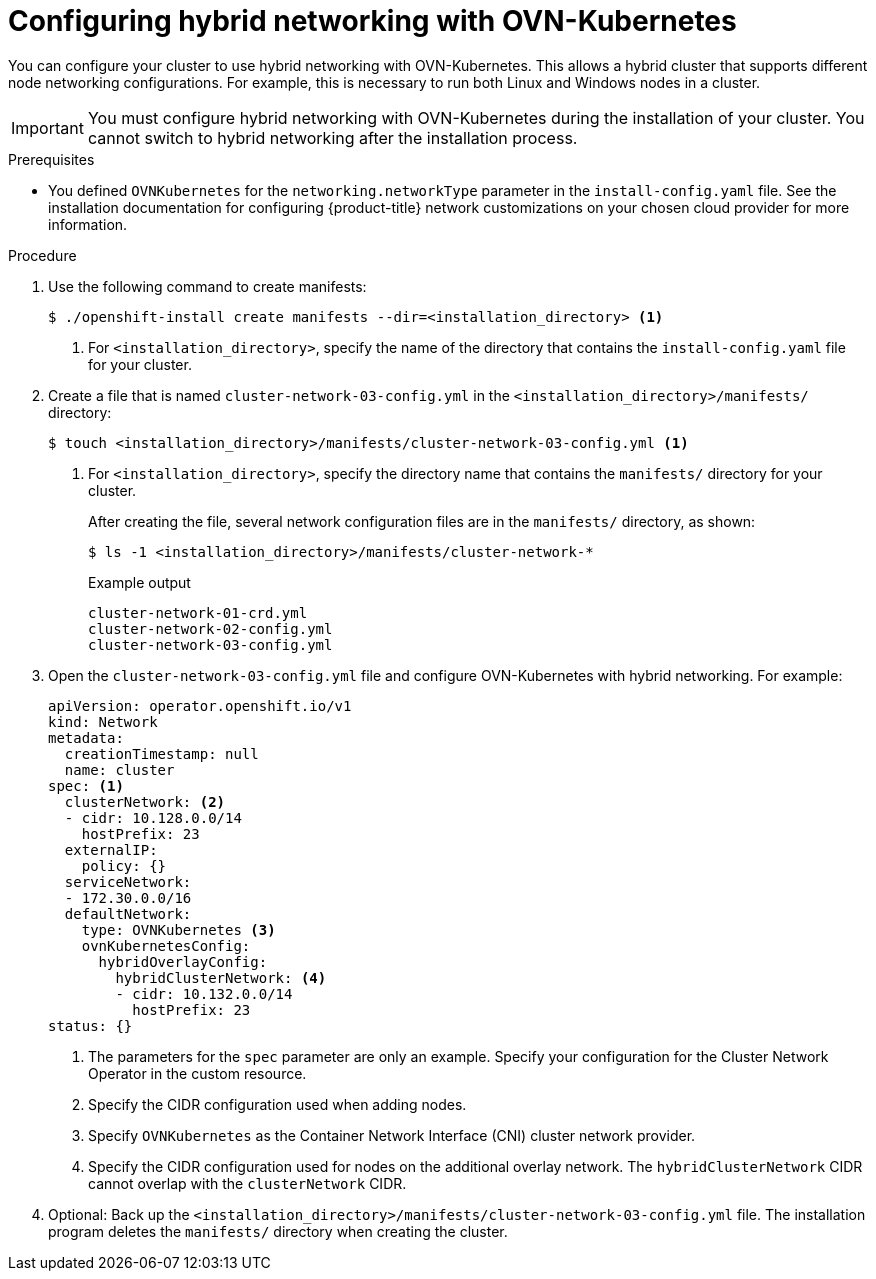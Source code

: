 // Module included in the following assemblies:
//
// * installing/installing_aws/installing-aws-network-customizations.adoc
// * installing/installing_azure/installing-azure-network-customizations.adoc
// * networking/ovn_kubernetes_network_provider/configuring-hybrid-networking.adoc

[id="configuring-hybrid-ovnkubernetes_{context}"]
= Configuring hybrid networking with OVN-Kubernetes

You can configure your cluster to use hybrid networking with OVN-Kubernetes. This allows a hybrid cluster that supports different node networking configurations. For example, this is necessary to run both Linux and Windows nodes in a cluster.

[IMPORTANT]
====
You must configure hybrid networking with OVN-Kubernetes during the installation of your cluster. You cannot switch to hybrid networking after the installation process.
====

.Prerequisites

* You defined `OVNKubernetes` for the `networking.networkType` parameter in the `install-config.yaml` file. See the installation documentation for configuring {product-title} network customizations on your chosen cloud provider for more information.

.Procedure

. Use the following command to create manifests:
+
[source,terminal]
----
$ ./openshift-install create manifests --dir=<installation_directory> <1>
----
<1> For `<installation_directory>`, specify the name of the directory that contains the `install-config.yaml` file for your cluster.

. Create a file that is named `cluster-network-03-config.yml` in the `<installation_directory>/manifests/` directory:
+
[source,terminal]
----
$ touch <installation_directory>/manifests/cluster-network-03-config.yml <1>
----
<1> For `<installation_directory>`, specify the directory name that contains the `manifests/` directory for your cluster.
+
After creating the file, several network configuration files are in the `manifests/` directory, as shown:
+
[source,terminal]
----
$ ls -1 <installation_directory>/manifests/cluster-network-*
----
+
.Example output
[source,terminal]
----
cluster-network-01-crd.yml
cluster-network-02-config.yml
cluster-network-03-config.yml
----

. Open the `cluster-network-03-config.yml` file and configure OVN-Kubernetes with hybrid networking. For example:
+
[source,yaml]
----
apiVersion: operator.openshift.io/v1
kind: Network
metadata:
  creationTimestamp: null
  name: cluster
spec: <1>
  clusterNetwork: <2>
  - cidr: 10.128.0.0/14
    hostPrefix: 23
  externalIP:
    policy: {}
  serviceNetwork:
  - 172.30.0.0/16
  defaultNetwork:
    type: OVNKubernetes <3>
    ovnKubernetesConfig:
      hybridOverlayConfig:
        hybridClusterNetwork: <4>
        - cidr: 10.132.0.0/14
          hostPrefix: 23
status: {}
----
<1> The parameters for the `spec` parameter are only an example. Specify your configuration for the Cluster Network Operator in the custom resource.
<2> Specify the CIDR configuration used when adding nodes.
<3> Specify `OVNKubernetes` as the Container Network Interface (CNI) cluster network provider.
<4> Specify the CIDR configuration used for nodes on the additional overlay network. The `hybridClusterNetwork` CIDR cannot overlap with the `clusterNetwork` CIDR.

. Optional: Back up the `<installation_directory>/manifests/cluster-network-03-config.yml` file. The installation program deletes the `manifests/` directory when creating the cluster.
